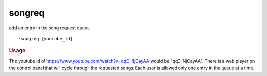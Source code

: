 songreq
-------

add an entry in the song request queue::

    !songreq [youtube_id]

.. rubric:: Usage

The youtube id of https://www.youtube.com/watch?v=qqC-NjCayAA would be "qqC-NjCayAA". There is a web player on the control panel that will cycle through the requested songs. Each user is allowed only one entry in the queue at a time.
